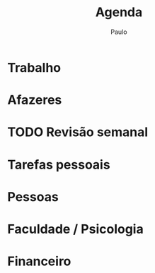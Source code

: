 
#+TITLE: Agenda 
#+AUTHOR: Paulo
#+SEQ_TODO: TODO(t) FAIL(f) PROJ(p) WAIT(w) | +REP(r) DONE(d)
#+TAGS: [ CONTEXTO : CASA(1) TRABALHO(5) CELULAR(7) PAPEL(2) HOBBY(h) URGENT(U) IMPORTANT(I) ]
#+TAGS: [ CASA : COMPUTADOR(3) FLAUTA(f) ]
#+TAGS: [ COMPUTADOR : EMACS(e) PROGRAMMING(p) ]
#+TAGS: [ FACULDADE : UERJ(u) LAB_RELACOES(l) SPA(S) ]
#+TAGS: [ INGLÊS : CNA(w) ] 

* Trabalho 

* Afazeres  
  :PROPERTIES:
  :ARCHIVE:  todos.org_archive::* Afazeres gerais
  :END:

* TODO Revisão semanal
  SCHEDULED: <2020-04-12 Sun +7d>
* Tarefas pessoais
  :PROPERTIES:
  :ARCHIVE:  todos.org_archive::* Tarefas pessoais
  :END:

* Pessoas 
* Faculdade / Psicologia
* Financeiro 
